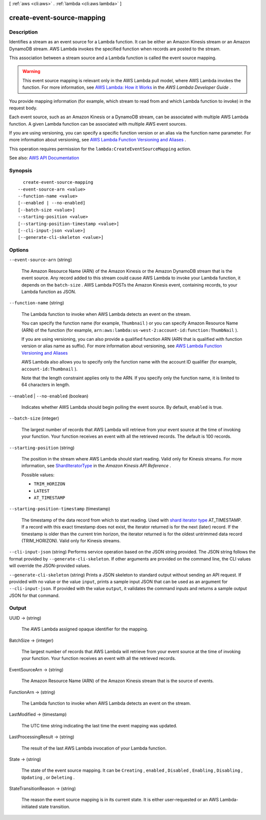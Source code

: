 [ :ref:`aws <cli:aws>` . :ref:`lambda <cli:aws lambda>` ]

.. _cli:aws lambda create-event-source-mapping:


***************************
create-event-source-mapping
***************************



===========
Description
===========



Identifies a stream as an event source for a Lambda function. It can be either an Amazon Kinesis stream or an Amazon DynamoDB stream. AWS Lambda invokes the specified function when records are posted to the stream.

 

This association between a stream source and a Lambda function is called the event source mapping.

 

.. warning::

   

  This event source mapping is relevant only in the AWS Lambda pull model, where AWS Lambda invokes the function. For more information, see `AWS Lambda\: How it Works <http://docs.aws.amazon.com/lambda/latest/dg/lambda-introduction.html>`_ in the *AWS Lambda Developer Guide* .

   

 

You provide mapping information (for example, which stream to read from and which Lambda function to invoke) in the request body.

 

Each event source, such as an Amazon Kinesis or a DynamoDB stream, can be associated with multiple AWS Lambda function. A given Lambda function can be associated with multiple AWS event sources.

 

If you are using versioning, you can specify a specific function version or an alias via the function name parameter. For more information about versioning, see `AWS Lambda Function Versioning and Aliases <http://docs.aws.amazon.com/lambda/latest/dg/versioning-aliases.html>`_ . 

 

This operation requires permission for the ``lambda:CreateEventSourceMapping`` action.



See also: `AWS API Documentation <https://docs.aws.amazon.com/goto/WebAPI/lambda-2015-03-31/CreateEventSourceMapping>`_


========
Synopsis
========

::

    create-event-source-mapping
  --event-source-arn <value>
  --function-name <value>
  [--enabled | --no-enabled]
  [--batch-size <value>]
  --starting-position <value>
  [--starting-position-timestamp <value>]
  [--cli-input-json <value>]
  [--generate-cli-skeleton <value>]




=======
Options
=======

``--event-source-arn`` (string)


  The Amazon Resource Name (ARN) of the Amazon Kinesis or the Amazon DynamoDB stream that is the event source. Any record added to this stream could cause AWS Lambda to invoke your Lambda function, it depends on the ``batch-size`` . AWS Lambda POSTs the Amazon Kinesis event, containing records, to your Lambda function as JSON.

  

``--function-name`` (string)


  The Lambda function to invoke when AWS Lambda detects an event on the stream.

   

  You can specify the function name (for example, ``Thumbnail`` ) or you can specify Amazon Resource Name (ARN) of the function (for example, ``arn:aws:lambda:us-west-2:account-id:function:ThumbNail`` ). 

   

  If you are using versioning, you can also provide a qualified function ARN (ARN that is qualified with function version or alias name as suffix). For more information about versioning, see `AWS Lambda Function Versioning and Aliases <http://docs.aws.amazon.com/lambda/latest/dg/versioning-aliases.html>`_  

   

  AWS Lambda also allows you to specify only the function name with the account ID qualifier (for example, ``account-id:Thumbnail`` ). 

   

  Note that the length constraint applies only to the ARN. If you specify only the function name, it is limited to 64 characters in length.

  

``--enabled`` | ``--no-enabled`` (boolean)


  Indicates whether AWS Lambda should begin polling the event source. By default, ``enabled`` is true. 

  

``--batch-size`` (integer)


  The largest number of records that AWS Lambda will retrieve from your event source at the time of invoking your function. Your function receives an event with all the retrieved records. The default is 100 records.

  

``--starting-position`` (string)


  The position in the stream where AWS Lambda should start reading. Valid only for Kinesis streams. For more information, see `ShardIteratorType <http://docs.aws.amazon.com/kinesis/latest/APIReference/API_GetShardIterator.html#Kinesis-GetShardIterator-request-ShardIteratorType>`_ in the *Amazon Kinesis API Reference* . 

  

  Possible values:

  
  *   ``TRIM_HORIZON``

  
  *   ``LATEST``

  
  *   ``AT_TIMESTAMP``

  

  

``--starting-position-timestamp`` (timestamp)


  The timestamp of the data record from which to start reading. Used with `shard iterator type <http://docs.aws.amazon.com/kinesis/latest/APIReference/API_GetShardIterator.html#Kinesis-GetShardIterator-request-ShardIteratorType>`_ AT_TIMESTAMP. If a record with this exact timestamp does not exist, the iterator returned is for the next (later) record. If the timestamp is older than the current trim horizon, the iterator returned is for the oldest untrimmed data record (TRIM_HORIZON). Valid only for Kinesis streams. 

  

``--cli-input-json`` (string)
Performs service operation based on the JSON string provided. The JSON string follows the format provided by ``--generate-cli-skeleton``. If other arguments are provided on the command line, the CLI values will override the JSON-provided values.

``--generate-cli-skeleton`` (string)
Prints a JSON skeleton to standard output without sending an API request. If provided with no value or the value ``input``, prints a sample input JSON that can be used as an argument for ``--cli-input-json``. If provided with the value ``output``, it validates the command inputs and returns a sample output JSON for that command.



======
Output
======

UUID -> (string)

  

  The AWS Lambda assigned opaque identifier for the mapping.

  

  

BatchSize -> (integer)

  

  The largest number of records that AWS Lambda will retrieve from your event source at the time of invoking your function. Your function receives an event with all the retrieved records.

  

  

EventSourceArn -> (string)

  

  The Amazon Resource Name (ARN) of the Amazon Kinesis stream that is the source of events.

  

  

FunctionArn -> (string)

  

  The Lambda function to invoke when AWS Lambda detects an event on the stream.

  

  

LastModified -> (timestamp)

  

  The UTC time string indicating the last time the event mapping was updated.

  

  

LastProcessingResult -> (string)

  

  The result of the last AWS Lambda invocation of your Lambda function.

  

  

State -> (string)

  

  The state of the event source mapping. It can be ``Creating`` , ``enabled`` , ``Disabled`` , ``Enabling`` , ``Disabling`` , ``Updating`` , or ``Deleting`` .

  

  

StateTransitionReason -> (string)

  

  The reason the event source mapping is in its current state. It is either user-requested or an AWS Lambda-initiated state transition.

  

  

